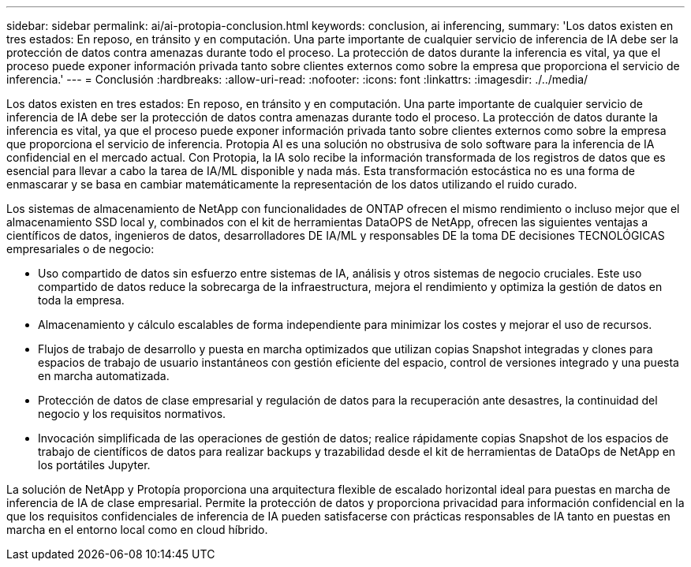 ---
sidebar: sidebar 
permalink: ai/ai-protopia-conclusion.html 
keywords: conclusion, ai inferencing, 
summary: 'Los datos existen en tres estados: En reposo, en tránsito y en computación. Una parte importante de cualquier servicio de inferencia de IA debe ser la protección de datos contra amenazas durante todo el proceso. La protección de datos durante la inferencia es vital, ya que el proceso puede exponer información privada tanto sobre clientes externos como sobre la empresa que proporciona el servicio de inferencia.' 
---
= Conclusión
:hardbreaks:
:allow-uri-read: 
:nofooter: 
:icons: font
:linkattrs: 
:imagesdir: ./../media/


[role="lead"]
Los datos existen en tres estados: En reposo, en tránsito y en computación. Una parte importante de cualquier servicio de inferencia de IA debe ser la protección de datos contra amenazas durante todo el proceso. La protección de datos durante la inferencia es vital, ya que el proceso puede exponer información privada tanto sobre clientes externos como sobre la empresa que proporciona el servicio de inferencia. Protopia AI es una solución no obstrusiva de solo software para la inferencia de IA confidencial en el mercado actual. Con Protopia, la IA solo recibe la información transformada de los registros de datos que es esencial para llevar a cabo la tarea de IA/ML disponible y nada más. Esta transformación estocástica no es una forma de enmascarar y se basa en cambiar matemáticamente la representación de los datos utilizando el ruido curado.

Los sistemas de almacenamiento de NetApp con funcionalidades de ONTAP ofrecen el mismo rendimiento o incluso mejor que el almacenamiento SSD local y, combinados con el kit de herramientas DataOPS de NetApp, ofrecen las siguientes ventajas a científicos de datos, ingenieros de datos, desarrolladores DE IA/ML y responsables DE la toma DE decisiones TECNOLÓGICAS empresariales o de negocio:

* Uso compartido de datos sin esfuerzo entre sistemas de IA, análisis y otros sistemas de negocio cruciales. Este uso compartido de datos reduce la sobrecarga de la infraestructura, mejora el rendimiento y optimiza la gestión de datos en toda la empresa.
* Almacenamiento y cálculo escalables de forma independiente para minimizar los costes y mejorar el uso de recursos.
* Flujos de trabajo de desarrollo y puesta en marcha optimizados que utilizan copias Snapshot integradas y clones para espacios de trabajo de usuario instantáneos con gestión eficiente del espacio, control de versiones integrado y una puesta en marcha automatizada.
* Protección de datos de clase empresarial y regulación de datos para la recuperación ante desastres, la continuidad del negocio y los requisitos normativos.
* Invocación simplificada de las operaciones de gestión de datos; realice rápidamente copias Snapshot de los espacios de trabajo de científicos de datos para realizar backups y trazabilidad desde el kit de herramientas de DataOps de NetApp en los portátiles Jupyter.


La solución de NetApp y Protopía proporciona una arquitectura flexible de escalado horizontal ideal para puestas en marcha de inferencia de IA de clase empresarial. Permite la protección de datos y proporciona privacidad para información confidencial en la que los requisitos confidenciales de inferencia de IA pueden satisfacerse con prácticas responsables de IA tanto en puestas en marcha en el entorno local como en cloud híbrido.
